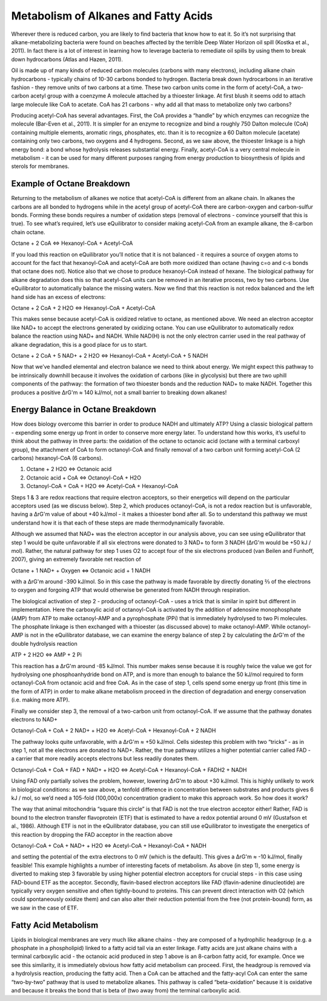 Metabolism of Alkanes and Fatty Acids
==========================================================

Wherever there is reduced carbon, you are likely to find bacteria that know how to eat it. So it’s not surprising that alkane-metabolizing bacteria were found on beaches affected by the terrible Deep Water Horizon oil spill (Kostka et al., 2011). In fact there is a lot of interest in learning how to leverage bacteria to remediate oil spills by using them to break down hydrocarbons (Atlas and Hazen, 2011).

Oil is made up of many kinds of reduced carbon molecules (carbons with many electrons), including alkane chain hydrocarbons - typically chains of 10-30 carbons bonded to hydrogen. Bacteria break down hydrocarbons in an iterative fashion - they remove units of two carbons at a time. These two carbon units come in the form of acetyl-CoA, a two-carbon acetyl group with a coenzyme A molecule attached by a thioester linkage. At first blush it seems odd to attach large molecule like CoA to acetate. CoA has 21 carbons - why add all that mass to metabolize only two carbons?

Producing acetyl-CoA has several advantages. First, the CoA provides a “handle” by which enzymes can recognize the molecule (Bar-Even et al., 2011). It is simpler for an enzyme to recognize and bind a roughly 750 Dalton molecule (CoA) containing multiple elements, aromatic rings, phosphates, etc. than it is to recognize a 60 Dalton molecule (acetate) containing only two carbons, two oxygens and 4 hydrogens. Second, as we saw above, the thioester linkage is a high energy bond: a bond whose hydrolysis releases substantial energy. Finally, acetyl-CoA is a very central molecule in metabolism - it can be used for many different purposes ranging from energy production to biosynthesis of lipids and sterols for membranes. 

Example of Octane Breakdown
----------------------------------------------------------

Returning to the metabolism of alkanes we notice that acetyl-CoA is different from an alkane chain. In alkanes the carbons are all bonded to hydrogens while in the acetyl group of acetyl-CoA there are carbon-oxygen and carbon-sulfur bonds. Forming these bonds requires a number of oxidation steps (removal of electrons - convince yourself that this is true). To see what’s required, let’s use eQuilibrator to consider making acetyl-CoA from an example alkane, the 8-carbon chain octane. 

Octane + 2 CoA <=> Hexanoyl-CoA + Acetyl-CoA

If you load this reaction on eQuilibrator you’ll notice that it is not balanced - it requires a source of oxygen atoms to account for the fact that hexanoyl-CoA and acetyl-CoA are both more oxidized than octane (having c=o and c-s bonds that octane does not). Notice also that we chose to produce hexanoyl-CoA instead of hexane. The biological pathway for alkane degradation does this so that acetyl-CoA units can be removed in an iterative process, two by two carbons.
Use eQuilibrator to automatically balance the missing waters. Now we find that this reaction is not redox balanced and the left hand side has an excess of electrons: 

Octane + 2 CoA + 2 H2O <=> Hexanoyl-CoA + Acetyl-CoA

This makes sense because acetyl-CoA is oxidized relative to octane, as mentioned above. We need an electron acceptor like NAD+ to accept the electrons generated by oxidizing octane. 
You can use eQuilibrator to automatically redox balance the reaction using NAD+ and NADH. While NAD(H) is not the only electron carrier used in the real pathway of alkane degradation, this is a good place for us to start.

Octane + 2 CoA + 5 NAD+ + 2 H2O <=> Hexanoyl-CoA + Acetyl-CoA + 5 NADH

Now that we’ve handled elemental and electron balance we need to think about energy. We might expect this pathway to be intrinsically downhill because it involves the oxidation of carbons (like in glycolysis) but there are two uphill components of the pathway: the formation of two thioester bonds and the reduction NAD+ to make NADH. Together this produces a positive ΔrG'm  ≈ 140 kJ/mol, not a small barrier to breaking down alkanes!

Energy Balance in Octane Breakdown
----------------------------------------------------------

How does biology overcome this barrier in order to produce NADH and ultimately ATP? Using a classic biological pattern - expending some energy up front in order to conserve more energy later. To understand how this works, it’s useful to think about the pathway in three parts: the oxidation of the octane to octanoic acid (octane with a terminal carboxyl group), the attachment of CoA to form octanoyl-CoA and finally removal of a two carbon unit forming acetyl-CoA (2 carbons) hexanoyl-CoA (6 carbons). 

#. Octane + 2 H2O <=> Octanoic acid

#. Octanoic acid + CoA <=> Octanoyl-CoA + H2O

#. Octanoyl-CoA + CoA + H2O <=> Acetyl-CoA + Hexanoyl-CoA

Steps 1 & 3 are redox reactions that require electron acceptors, so their energetics will depend on the particular acceptors used (as we discuss below). Step 2, which produces octanoyl-CoA, is not a redox reaction but is unfavorable, having a ΔrG'm value of about +40 kJ/mol - it makes a thioester bond after all. So to understand this pathway we must understand how it is that each of these steps are made thermodynamically favorable. 

Although we assumed that NAD+ was the electron acceptor in our analysis above, you can see using eQuilibrator that step 1 would be quite unfavorable if all six electrons were donated to 3 NAD+ to form 3 NADH (ΔrG'm would be +50 kJ / mol). Rather, the natural pathway for step 1 uses O2 to accept four of the six electrons produced (van Beilen and Funhoff, 2007), giving an extremely favorable net reaction of

Octane + 1 NAD+ + Oxygen <=> Octanoic acid + 1 NADH

with a ΔrG'm around -390 kJ/mol. So in this case the pathway is made favorable by directly donating ⅔ of the electrons to oxygen and forgoing ATP that would otherwise be generated from NADH through respiration. 

The biological activation of step 2 - producing of octanoyl-CoA - uses a trick that is similar in spirit but different in implementation. Here the carboxylic acid of octanoyl-CoA is activated by the addition of adenosine monophosphate (AMP) from ATP to make octanoyl-AMP and a pyrophosphate (PPi) that is immediately hydrolysed to two Pi molecules. The phosphate linkage is then exchanged with a thioester (as discussed above) to make octanoyl-AMP. While octanoyl-AMP is not in the eQuilibrator database, we can examine the energy balance of step 2 by calculating the ΔrG'm of the double hydrolysis reaction

ATP + 2 H2O <=> AMP + 2 Pi

This reaction has a ΔrG'm around -85 kJ/mol. This number makes sense because it is roughly twice the value we got for hydrolysing one phosphoanhydride bond on ATP, and is more than enough to balance the 50 kJ/mol required to form octanoyl-CoA from octanoic acid and free CoA. As in the case of step 1, cells spend some energy up front (this time in the form of ATP) in order to make alkane metabolism proceed in the direction of degradation and energy conservation (i.e. making more ATP). 

Finally we consider step 3, the removal of a two-carbon unit from octanoyl-CoA. If we assume that the pathway donates electrons to NAD+

Octanoyl-CoA + CoA + 2 NAD+ + H2O <=> Acetyl-CoA + Hexanoyl-CoA + 2 NADH

The pathway looks quite unfavorable, with a ΔrG'm ≈ +50 kJ/mol. Cells sidestep this problem with two “tricks” - as in step 1, not all the electrons are donated to NAD+. Rather, the true pathway utilizes a higher potential carrier called FAD - a carrier that more readily accepts electrons but less readily donates them. 

Octanoyl-CoA + CoA + FAD + NAD+ + H2O <=> Acetyl-CoA + Hexanoyl-CoA + FADH2 + NADH

Using FAD only partially solves the problem, however, lowering ΔrG'm to about +30 kJ/mol. This is highly unlikely to work in biological conditions: as we saw above, a tenfold difference in concentration between substrates and products gives 6 kJ / mol, so we’d need a 105-fold (100,000x) concentration gradient to make this approach work. So how does it work?

The way that animal mitochondria “square this circle” is that FAD is not the true electron acceptor either! Rather, FAD is bound to the electron transfer flavoprotein (ETF) that is estimated to have a redox potential around 0 mV (Gustafson et al., 1986). Although ETF is not in the eQuilibrator database, you can still use eQuilibrator to investigate the energetics of this reaction by dropping the FAD acceptor in the reaction above

Octanoyl-CoA + CoA + NAD+ + H2O <=> Acetyl-CoA + Hexanoyl-CoA + NADH

and setting the potential of the extra electrons to 0 mV (which is the default). This gives a ΔrG'm ≈ -10 kJ/mol, finally feasible! This example highlights a number of interesting facets of metabolism. As above (in step 1), some energy is diverted to making step 3 favorable by using higher potential electron acceptors for crucial steps - in this case using FAD-bound ETF as the acceptor. Secondly, flavin-based electron acceptors like FAD (flavin-adenine dinucleotide) are typically very oxygen sensitive and often tightly-bound to proteins. This can prevent direct interaction with O2 (which could spontaneously oxidize them) and can also alter their reduction potential from the free (not protein-bound) form, as we saw in the case of ETF.

Fatty Acid Metabolism
----------------------------------------------------------

Lipids in biological membranes are very much like alkane chains - they are composed of a hydrophilic headgroup (e.g. a phosphate in a phospholipid) linked to a fatty acid tail via an ester linkage. Fatty acids are just alkane chains with a terminal carboxylic acid - the octanoic acid produced in step 1 above is an 8-carbon fatty acid, for example. Once we see this similarity, it is immediately obvious how fatty acid metabolism can proceed. First, the headgroup is removed via a hydrolysis reaction, producing the fatty acid. Then a CoA can be attached and the fatty-acyl CoA can enter the same “two-by-two” pathway that is used to metabolize alkanes. This pathway is called “beta-oxidation” because it is oxidative and because it breaks the bond that is beta of (two away from) the terminal carboxylic acid. 


